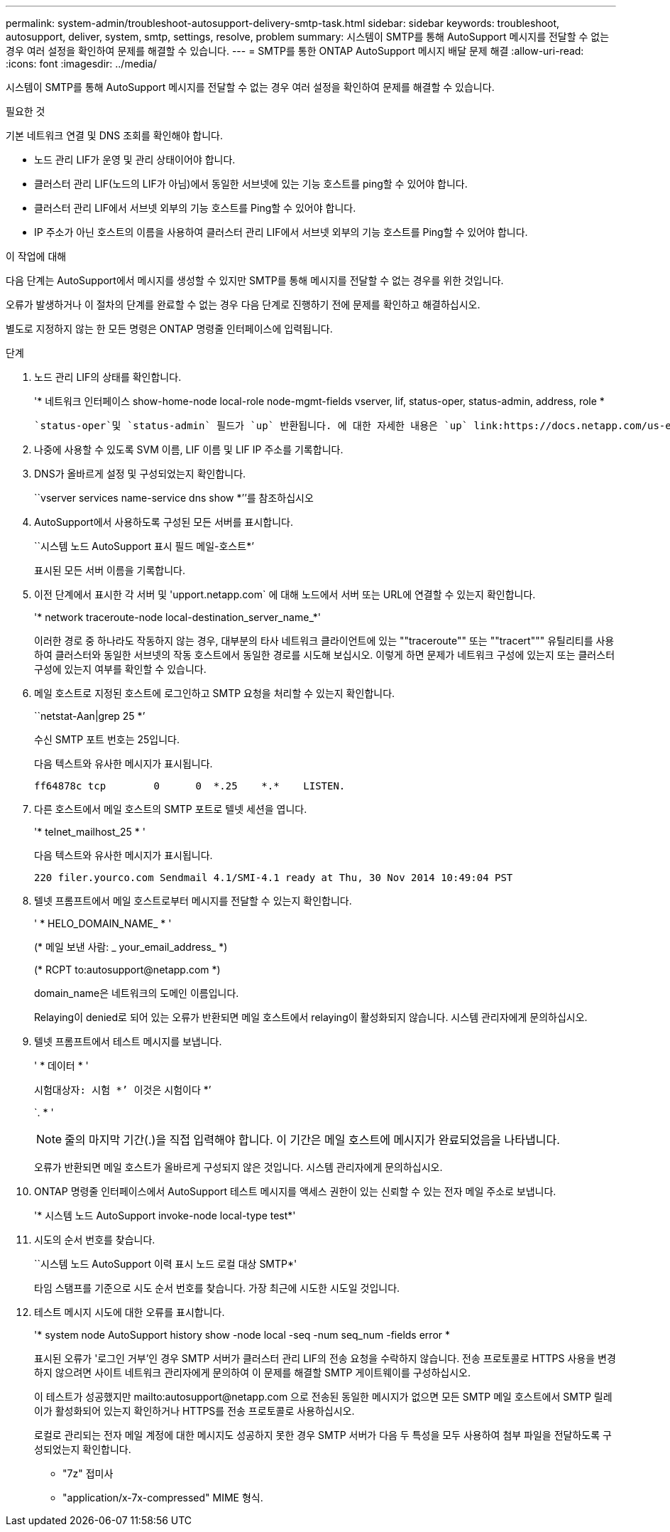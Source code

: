 ---
permalink: system-admin/troubleshoot-autosupport-delivery-smtp-task.html 
sidebar: sidebar 
keywords: troubleshoot, autosupport, deliver, system, smtp, settings, resolve, problem 
summary: 시스템이 SMTP를 통해 AutoSupport 메시지를 전달할 수 없는 경우 여러 설정을 확인하여 문제를 해결할 수 있습니다. 
---
= SMTP를 통한 ONTAP AutoSupport 메시지 배달 문제 해결
:allow-uri-read: 
:icons: font
:imagesdir: ../media/


[role="lead"]
시스템이 SMTP를 통해 AutoSupport 메시지를 전달할 수 없는 경우 여러 설정을 확인하여 문제를 해결할 수 있습니다.

.필요한 것
기본 네트워크 연결 및 DNS 조회를 확인해야 합니다.

* 노드 관리 LIF가 운영 및 관리 상태이어야 합니다.
* 클러스터 관리 LIF(노드의 LIF가 아님)에서 동일한 서브넷에 있는 기능 호스트를 ping할 수 있어야 합니다.
* 클러스터 관리 LIF에서 서브넷 외부의 기능 호스트를 Ping할 수 있어야 합니다.
* IP 주소가 아닌 호스트의 이름을 사용하여 클러스터 관리 LIF에서 서브넷 외부의 기능 호스트를 Ping할 수 있어야 합니다.


.이 작업에 대해
다음 단계는 AutoSupport에서 메시지를 생성할 수 있지만 SMTP를 통해 메시지를 전달할 수 없는 경우를 위한 것입니다.

오류가 발생하거나 이 절차의 단계를 완료할 수 없는 경우 다음 단계로 진행하기 전에 문제를 확인하고 해결하십시오.

별도로 지정하지 않는 한 모든 명령은 ONTAP 명령줄 인터페이스에 입력됩니다.

.단계
. 노드 관리 LIF의 상태를 확인합니다.
+
'* 네트워크 인터페이스 show-home-node local-role node-mgmt-fields vserver, lif, status-oper, status-admin, address, role *

+
 `status-oper`및 `status-admin` 필드가 `up` 반환됩니다. 에 대한 자세한 내용은 `up` link:https://docs.netapp.com/us-en/ontap-cli/up.html["ONTAP 명령 참조입니다"^]을 참조하십시오.

. 나중에 사용할 수 있도록 SVM 이름, LIF 이름 및 LIF IP 주소를 기록합니다.
. DNS가 올바르게 설정 및 구성되었는지 확인합니다.
+
``vserver services name-service dns show *’’를 참조하십시오

. AutoSupport에서 사용하도록 구성된 모든 서버를 표시합니다.
+
``시스템 노드 AutoSupport 표시 필드 메일-호스트*’

+
표시된 모든 서버 이름을 기록합니다.

. 이전 단계에서 표시한 각 서버 및 'upport.netapp.com` 에 대해 노드에서 서버 또는 URL에 연결할 수 있는지 확인합니다.
+
'* network traceroute-node local-destination_server_name_*'

+
이러한 경로 중 하나라도 작동하지 않는 경우, 대부분의 타사 네트워크 클라이언트에 있는 ""traceroute"" 또는 ""tracert""" 유틸리티를 사용하여 클러스터와 동일한 서브넷의 작동 호스트에서 동일한 경로를 시도해 보십시오. 이렇게 하면 문제가 네트워크 구성에 있는지 또는 클러스터 구성에 있는지 여부를 확인할 수 있습니다.

. 메일 호스트로 지정된 호스트에 로그인하고 SMTP 요청을 처리할 수 있는지 확인합니다.
+
``netstat-Aan|grep 25 *’

+
수신 SMTP 포트 번호는 25입니다.

+
다음 텍스트와 유사한 메시지가 표시됩니다.

+
[listing]
----
ff64878c tcp        0      0  *.25    *.*    LISTEN.
----
. 다른 호스트에서 메일 호스트의 SMTP 포트로 텔넷 세션을 엽니다.
+
'* telnet_mailhost_25 * '

+
다음 텍스트와 유사한 메시지가 표시됩니다.

+
[listing]
----

220 filer.yourco.com Sendmail 4.1/SMI-4.1 ready at Thu, 30 Nov 2014 10:49:04 PST
----
. 텔넷 프롬프트에서 메일 호스트로부터 메시지를 전달할 수 있는지 확인합니다.
+
' * HELO_DOMAIN_NAME_ * '

+
(* 메일 보낸 사람: _ your_email_address_ *)

+
(* RCPT to:\autosupport@netapp.com *)

+
domain_name은 네트워크의 도메인 이름입니다.

+
Relaying이 denied로 되어 있는 오류가 반환되면 메일 호스트에서 relaying이 활성화되지 않습니다. 시스템 관리자에게 문의하십시오.

. 텔넷 프롬프트에서 테스트 메시지를 보냅니다.
+
' * 데이터 * '

+
``시험대상자: 시험 *’ ``이것은 시험이다 *’

+
`. * '

+
[NOTE]
====
줄의 마지막 기간(.)을 직접 입력해야 합니다. 이 기간은 메일 호스트에 메시지가 완료되었음을 나타냅니다.

====
+
오류가 반환되면 메일 호스트가 올바르게 구성되지 않은 것입니다. 시스템 관리자에게 문의하십시오.

. ONTAP 명령줄 인터페이스에서 AutoSupport 테스트 메시지를 액세스 권한이 있는 신뢰할 수 있는 전자 메일 주소로 보냅니다.
+
'* 시스템 노드 AutoSupport invoke-node local-type test*'

. 시도의 순서 번호를 찾습니다.
+
``시스템 노드 AutoSupport 이력 표시 노드 로컬 대상 SMTP*'

+
타임 스탬프를 기준으로 시도 순서 번호를 찾습니다. 가장 최근에 시도한 시도일 것입니다.

. 테스트 메시지 시도에 대한 오류를 표시합니다.
+
'* system node AutoSupport history show -node local -seq -num seq_num -fields error *

+
표시된 오류가 '로그인 거부'인 경우 SMTP 서버가 클러스터 관리 LIF의 전송 요청을 수락하지 않습니다. 전송 프로토콜로 HTTPS 사용을 변경하지 않으려면 사이트 네트워크 관리자에게 문의하여 이 문제를 해결할 SMTP 게이트웨이를 구성하십시오.

+
이 테스트가 성공했지만 mailto:autosupport@netapp.com 으로 전송된 동일한 메시지가 없으면 모든 SMTP 메일 호스트에서 SMTP 릴레이가 활성화되어 있는지 확인하거나 HTTPS를 전송 프로토콜로 사용하십시오.

+
로컬로 관리되는 전자 메일 계정에 대한 메시지도 성공하지 못한 경우 SMTP 서버가 다음 두 특성을 모두 사용하여 첨부 파일을 전달하도록 구성되었는지 확인합니다.

+
** "7z" 접미사
** "application/x-7x-compressed" MIME 형식.



